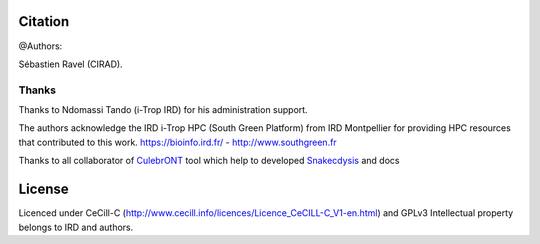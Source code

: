Citation
--------

@Authors:

Sébastien Ravel (CIRAD).

Thanks
======

Thanks to Ndomassi Tando (i-Trop IRD) for his administration support.

The authors acknowledge the IRD i-Trop HPC (South Green Platform) from IRD Montpellier for providing HPC resources that contributed to this work. https://bioinfo.ird.fr/ - http://www.southgreen.fr

Thanks to all collaborator of `CulebrONT <https://culebront-pipeline.readthedocs.io/en/latest/>`_ tool which help to developed  `Snakecdysis <https://snakecdysis.readthedocs.io/en/latest/>`_ and docs



License
-------

Licenced under CeCill-C (http://www.cecill.info/licences/Licence_CeCILL-C_V1-en.html) and GPLv3
Intellectual property belongs to IRD and authors.
